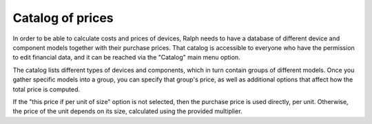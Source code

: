 Catalog of prices
=================

In order to be able to calculate costs and prices of devices, Ralph needs to
have a database of different device and component models together with their
purchase prices. That catalog is accessible to everyone who have the permission
to edit financial data, and it can be reached via the "Catalog" main menu
option.

The catalog lists different types of devices and components, which in turn
contain groups of different models. Once you gather specific models into a
group, you can specify that group's price, as well as additional options that
affect how the total price is computed.

If the "this price if per unit of size" option is not selected, then the
purchase price is used directly, per unit. Otherwise, the price of the unit
depends on its size, calculated using the provided multiplier.
